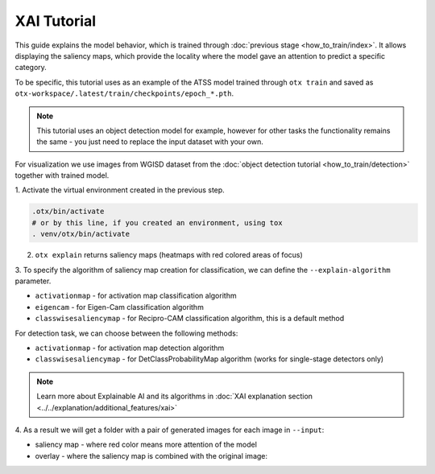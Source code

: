XAI Tutorial
=================================

This guide explains the model behavior, which is trained through :doc:`previous stage <how_to_train/index>`.
It allows displaying the saliency maps, which provide the locality where the model gave an attention to predict a specific category.

To be specific, this tutorial uses as an example of the ATSS model trained through ``otx train`` and saved as ``otx-workspace/.latest/train/checkpoints/epoch_*.pth``.

.. note::

    This tutorial uses an object detection model for example, however for other tasks the functionality remains the same - you just need to replace the input dataset with your own.

For visualization we use images from WGISD dataset from the :doc:`object detection tutorial <how_to_train/detection>` together with trained model.

1. Activate the virtual environment 
created in the previous step.

.. code-block:: shell

  .otx/bin/activate
  # or by this line, if you created an environment, using tox
  . venv/otx/bin/activate

2. ``otx explain`` returns saliency maps (heatmaps with red colored areas of focus)

.. tab-set::

    .. tab-item:: CLI

        .. code-block:: shell

            Need to update!

    .. tab-item:: API

        .. code-block:: python

            Need to update!


3. To specify the algorithm of saliency map creation for classification, 
we can define the ``--explain-algorithm`` parameter.

- ``activationmap`` - for activation map classification algorithm 
- ``eigencam`` -  for Eigen-Cam classification algorithm
- ``classwisesaliencymap`` -  for Recipro-CAM classification algorithm, this is a default method

For detection task, we can choose between the following methods:

- ``activationmap`` - for activation map detection algorithm
- ``classwisesaliencymap`` - for DetClassProbabilityMap algorithm (works for single-stage detectors only)

.. note::

  Learn more about Explainable AI and its algorithms in :doc:`XAI explanation section <../../explanation/additional_features/xai>`


4. As a result we will get a folder with a pair of generated 
images for each image in ``--input``: 

- saliency map - where red color means more attention of the model
- overlay - where the saliency map is combined with the original image:

.. image:: ../../../../utils/images/explain_wgisd.png
  :width: 600

